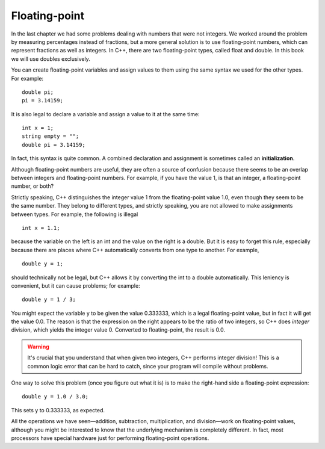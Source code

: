 Floating-point
--------------

In the last chapter we had some problems dealing with numbers that were
not integers. We worked around the problem by measuring percentages
instead of fractions, but a more general solution is to use
floating-point numbers, which can represent fractions as well as
integers. In C++, there are two floating-point types, called float and
double. In this book we will use doubles exclusively.

You can create floating-point variables and assign values to them using
the same syntax we used for the other types. For example:

::

    double pi;
    pi = 3.14159;

It is also legal to declare a variable and assign a value to it at the
same time:

::

    int x = 1;
    string empty = "";
    double pi = 3.14159;

In fact, this syntax is quite common. A combined declaration and
assignment is sometimes called an **initialization**.

Although floating-point numbers are useful, they are often a source of
confusion because there seems to be an overlap between integers and
floating-point numbers. For example, if you have the value 1, is that an
integer, a floating-point number, or both?

Strictly speaking, C++ distinguishes the integer value 1 from the
floating-point value 1.0, even though they seem to be the same number.
They belong to different types, and strictly speaking, you are not
allowed to make assignments between types. For example, the following is
illegal

::

    int x = 1.1;

because the variable on the left is an int and the value on the right is
a double. But it is easy to forget this rule, especially because there
are places where C++ automatically converts from one type to another.
For example,

::

    double y = 1;

should technically not be legal, but C++ allows it by converting the int
to a double automatically. This leniency is convenient, but it can cause
problems; for example:

::

    double y = 1 / 3;

You might expect the variable y to be given the value 0.333333, which is
a legal floating-point value, but in fact it will get the value 0.0. The
reason is that the expression on the right appears to be the ratio of
two integers, so C++ does *integer* division, which yields the integer
value 0. Converted to floating-point, the result is 0.0.

.. warning::
   It's crucial that you understand that when given two integers, C++ 
   performs integer division!  This is a common logic error that can be 
   hard to catch, since your program will compile without problems.

One way to solve this problem (once you figure out what it is) is to
make the right-hand side a floating-point expression:

::

    double y = 1.0 / 3.0;

This sets y to 0.333333, as expected.

All the operations we have seen—addition, subtraction, multiplication,
and division—work on floating-point values, although you might be
interested to know that the underlying mechanism is completely
different. In fact, most processors have special hardware just for
performing floating-point operations.


.. dragndrop:: floating_point_1
   :feedback: Try again!
   :match_1:  double pi = 3.14;|||initialization
   :match_2: pi = 3.14;|||assignment
   :match_3: double pi;|||declaration

   Match the statement to the word that best describes it.


.. mchoice:: floating_point_2
   :answer_a: combination
   :answer_b: initialization
   :answer_c: floating
   :answer_d: assignment
   :correct: b
   :feedback_a: Try again!
   :feedback_b: Correct!
   :feedback_c: Try again!
   :feedback_d: Try again!

   What is it called when a declaration and an assignment statement 
   are combined?


.. fillintheblank:: floating_point_3

   Suppose it's your birthday and your friend bought you a cake that
   can serve 12.  You want to slice your cake so that each of your 5 
   friends recieves an equal amount of cake.  Some of your friends are
   on a diet, and want to know the serving size of their slice.  You
   write the following code in C++ to answer their question.

   ::

       int servings = 12;
       int people = 5;

       double servingSize = apples / people;

   After execution, what is the value of servingSize? |blank|
    
   - :2: Correct! This isn't the information you wanted to calculate, but since C++ performs integer division, it's technically what you asked it to calculate.
     :.*: Don't forget that slice and people are integer variables!

.. fillintheblank:: floating_point_4

   ::

       double e = 2.71828;
       int eInt = e;
       double eDouble = eInt;
       cout << eDouble;

   What is the value of eDouble printed to the terminal?
    
   - :2: When we converted e to an int, e was rounded down to 2. When we converted eInt to a double, the decimal places from e were lost, and the value of eDouble remains 2.
     :2\.0: C++ knows that the value of eDouble is 3.0, but it is displayed to the terminal without the extra decimal places.
     :2\.71828: When we converted e to an int, e was rounded down to 2. When we converted eInt to a double, the decimal places from e were lost.
     :.*: Try again!